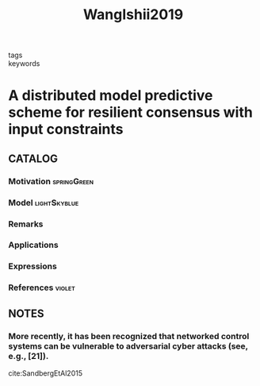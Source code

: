 :PROPERTIES:
:ID:       bbd0f067-dbfe-46c5-880a-0105381e0e5d
:ROAM_REFS: cite:WangIshii2019
:END:
#+TITLE: WangIshii2019
#+filetags: reading article

- tags ::
- keywords ::


* A distributed model predictive scheme for resilient consensus with input constraints
  :PROPERTIES:
  :Custom_ID: WangIshii2019
  :URL:
  :AUTHOR: Wang, Y., & Ishii, H.
  :NOTER_DOCUMENT: ~/docsThese/bibliography/WangIshii2019.pdf
  :NOTER_PAGE:
  :END:

** CATALOG

*** Motivation :springGreen:
*** Model :lightSkyblue:
*** Remarks
*** Applications
*** Expressions
*** References :violet:

** NOTES

*** More recently, it has been recognized that networked control systems can be vulnerable to adversarial cyber attacks (see, e.g., [21]).
:PROPERTIES:
:NOTER_PAGE: [[pdf:~/docsThese/bibliography/WangIshii2019.pdf::1++2.50;;annot-1-0]]
:ID:       ~/docsThese/bibliography/WangIshii2019.pdf-annot-1-0
:END:
cite:SandbergEtAl2015
